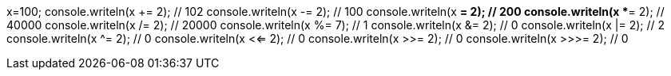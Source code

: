x=100;
console.writeln(x += 2); // 102
console.writeln(x -= 2); // 100
console.writeln(x *= 2); // 200
console.writeln(x **= 2); // 40000
console.writeln(x /= 2); // 20000
console.writeln(x %= 7); // 1
console.writeln(x &= 2); // 0
console.writeln(x |= 2); // 2
console.writeln(x ^= 2); // 0
console.writeln(x <<= 2); // 0
console.writeln(x >>= 2); // 0
console.writeln(x >>>= 2); // 0

